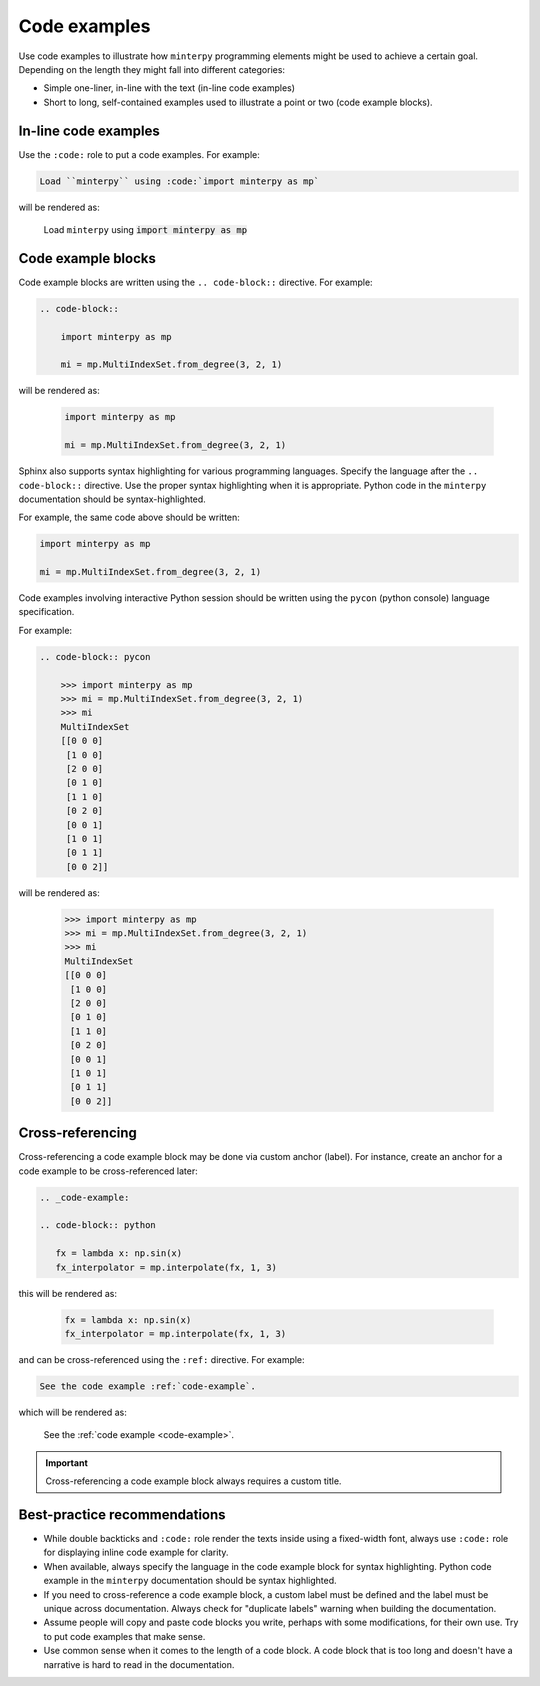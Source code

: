 #############
Code examples
#############

Use code examples to illustrate how ``minterpy`` programming elements might be
used to achieve a certain goal. Depending on the length they might fall into
different categories:

- Simple one-liner, in-line with the text (in-line code examples)
- Short to long, self-contained examples used to illustrate a point or two
  (code example blocks).

In-line code examples
#####################

Use the ``:code:`` role to put a code examples.
For example:

.. code-block:: rest

   Load ``minterpy`` using :code:`import minterpy as mp`

will be rendered as:

    Load ``minterpy`` using :code:`import minterpy as mp`

Code example blocks
####################

Code example blocks are written using the ``.. code-block::`` directive.
For example:

.. code-block:: rest

   .. code-block::

       import minterpy as mp

       mi = mp.MultiIndexSet.from_degree(3, 2, 1)

will be rendered as:

    .. code-block::

       import minterpy as mp

       mi = mp.MultiIndexSet.from_degree(3, 2, 1)

Sphinx also supports syntax highlighting for various programming languages.
Specify the language after the ``.. code-block::`` directive.
Use the proper syntax highlighting when it is appropriate.
Python code in the ``minterpy`` documentation should be syntax-highlighted.

For example, the same code above should be written:

.. code-block:: python

   import minterpy as mp

   mi = mp.MultiIndexSet.from_degree(3, 2, 1)

Code examples involving interactive Python session should be written
using the ``pycon`` (python console) language specification.

For example:

.. code-block:: rest

    .. code-block:: pycon

        >>> import minterpy as mp
        >>> mi = mp.MultiIndexSet.from_degree(3, 2, 1)
        >>> mi
        MultiIndexSet
        [[0 0 0]
         [1 0 0]
         [2 0 0]
         [0 1 0]
         [1 1 0]
         [0 2 0]
         [0 0 1]
         [1 0 1]
         [0 1 1]
         [0 0 2]]

will be rendered as:

    .. code-block:: pycon

        >>> import minterpy as mp
        >>> mi = mp.MultiIndexSet.from_degree(3, 2, 1)
        >>> mi
        MultiIndexSet
        [[0 0 0]
         [1 0 0]
         [2 0 0]
         [0 1 0]
         [1 1 0]
         [0 2 0]
         [0 0 1]
         [1 0 1]
         [0 1 1]
         [0 0 2]]

Cross-referencing
#################

Cross-referencing a code example block may be done via custom anchor (label).
For instance, create an anchor for a code example to be cross-referenced later:

.. code-block:: rest

   .. _code-example:

   .. code-block:: python

      fx = lambda x: np.sin(x)
      fx_interpolator = mp.interpolate(fx, 1, 3)

this will be rendered as:

   .. _code-example:

   .. code-block:: python

      fx = lambda x: np.sin(x)
      fx_interpolator = mp.interpolate(fx, 1, 3)

and can be cross-referenced using the ``:ref:`` directive.
For example:

.. code-block:: rest

   See the code example :ref:`code-example`.

which will be rendered as:

   See the :ref:`code example <code-example>`.

.. important::

   Cross-referencing a code example block always requires a custom title.

Best-practice recommendations
#############################

- While double backticks and ``:code:`` role render the texts inside using
  a fixed-width font, always use ``:code:`` role for displaying
  inline code example for clarity.
- When available, always specify the language in the code example block for
  syntax highlighting. Python code example in the ``minterpy`` documentation
  should be syntax highlighted.
- If you need to cross-reference a code example block, a custom label must be
  defined and the label must be unique across documentation.
  Always check for "duplicate labels" warning when building the documentation.
- Assume people will copy and paste code blocks you write, perhaps with some
  modifications, for their own use. Try to put code examples that make sense.
- Use common sense when it comes to the length of a code block.
  A code block that is too long and doesn't have a narrative is hard to read
  in the documentation.
